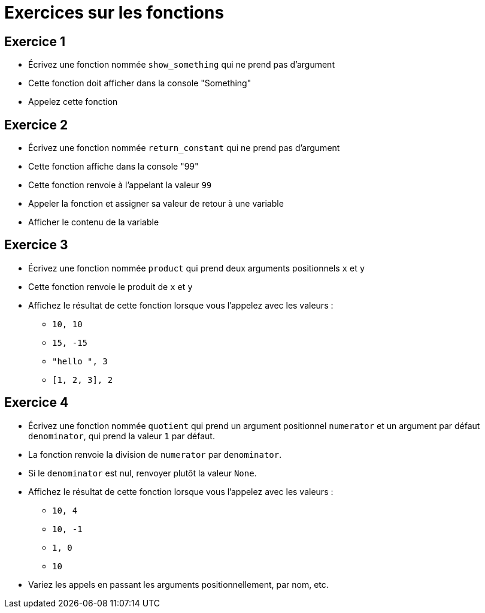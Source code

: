 = Exercices sur les fonctions

== Exercice 1

- Écrivez une fonction nommée `show_something` qui ne prend pas d'argument
- Cette fonction doit afficher dans la console "Something"
- Appelez cette fonction

== Exercice 2

- Écrivez une fonction nommée `return_constant` qui ne prend pas d'argument
- Cette fonction affiche dans la console "99"
- Cette fonction renvoie à l'appelant la valeur `99`
- Appeler la fonction et assigner sa valeur de retour à une variable
- Afficher le contenu de la variable

== Exercice 3

- Écrivez une fonction nommée `product` qui prend deux arguments positionnels `x` et `y`
- Cette fonction renvoie le produit de `x` et `y`
- Affichez le résultat de cette fonction lorsque vous l'appelez avec les valeurs :
* `10, 10`
* `15, -15`
* `"hello ", 3`
* `[1, 2, 3], 2`

== Exercice 4

- Écrivez une fonction nommée `quotient` qui prend un argument positionnel `numerator` et un argument par défaut `denominator`, qui prend la valeur `1` par défaut.
- La fonction renvoie la division de `numerator` par `denominator`.
- Si le `denominator` est nul, renvoyer plutôt la valeur `None`.
- Affichez le résultat de cette fonction lorsque vous l'appelez avec les valeurs :
* `10, 4`
* `10, -1`
* `1, 0`
* `10`
- Variez les appels en passant les arguments positionnellement, par nom, etc.
